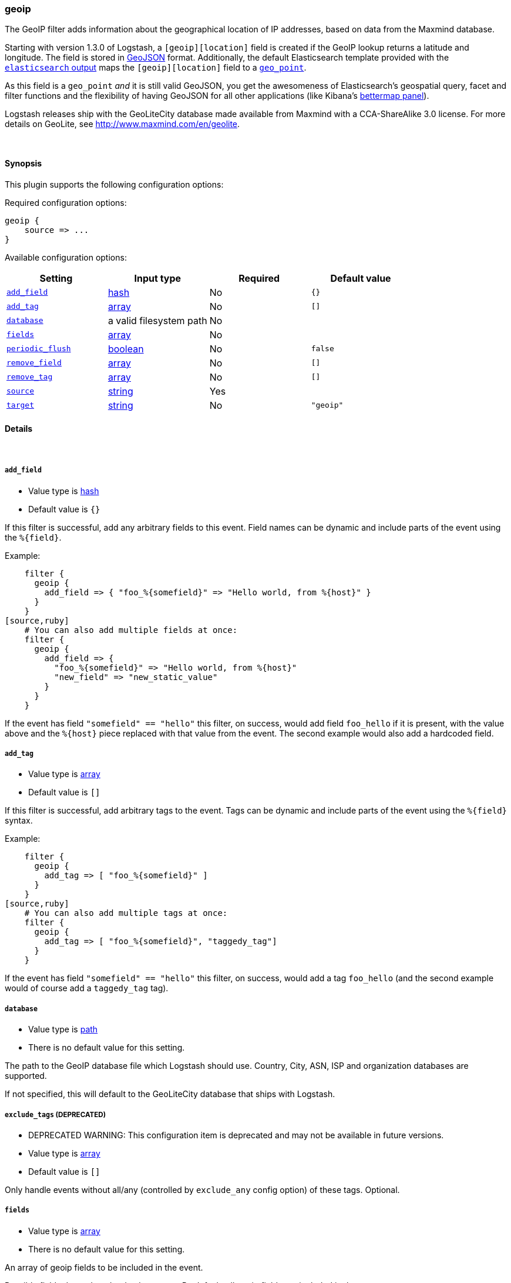 [[plugins-filters-geoip]]
=== geoip

The GeoIP filter adds information about the geographical location of IP addresses,
based on data from the Maxmind database.

Starting with version 1.3.0 of Logstash, a `[geoip][location]` field is created if
the GeoIP lookup returns a latitude and longitude. The field is stored in
http://geojson.org/geojson-spec.html[GeoJSON] format. Additionally,
the default Elasticsearch template provided with the
<<plugins-outputs-elasticsearch,`elasticsearch` output>> maps the `[geoip][location]` field to a <<mapping-geo-point-type,`geo_point`>>.

As this field is a `geo_point` _and_ it is still valid GeoJSON, you get
the awesomeness of Elasticsearch's geospatial query, facet and filter functions
and the flexibility of having GeoJSON for all other applications (like Kibana's
http://www.elasticsearch.org/guide/en/kibana/current/_bettermap.html[bettermap panel]).

Logstash releases ship with the GeoLiteCity database made available from
Maxmind with a CCA-ShareAlike 3.0 license. For more details on GeoLite, see
<http://www.maxmind.com/en/geolite>.

&nbsp;

==== Synopsis

This plugin supports the following configuration options:


Required configuration options:

[source,json]
--------------------------
geoip {
    source => ... 
}
--------------------------



Available configuration options:

[cols="<,<,<,<m",options="header",]
|=======================================================================
|Setting |Input type|Required|Default value
| <<plugins-filters-geoip-add_field>> |<<hash,hash>>|No|`{}`
| <<plugins-filters-geoip-add_tag>> |<<array,array>>|No|`[]`
| <<plugins-filters-geoip-database>> |a valid filesystem path|No|
| <<plugins-filters-geoip-fields>> |<<array,array>>|No|
| <<plugins-filters-geoip-periodic_flush>> |<<boolean,boolean>>|No|`false`
| <<plugins-filters-geoip-remove_field>> |<<array,array>>|No|`[]`
| <<plugins-filters-geoip-remove_tag>> |<<array,array>>|No|`[]`
| <<plugins-filters-geoip-source>> |<<string,string>>|Yes|
| <<plugins-filters-geoip-target>> |<<string,string>>|No|`"geoip"`
|=======================================================================


==== Details

&nbsp;

[[plugins-filters-geoip-add_field]]
===== `add_field` 

  * Value type is <<hash,hash>>
  * Default value is `{}`

If this filter is successful, add any arbitrary fields to this event.
Field names can be dynamic and include parts of the event using the `%{field}`.

Example:
[source,ruby]
    filter {
      geoip {
        add_field => { "foo_%{somefield}" => "Hello world, from %{host}" }
      }
    }
[source,ruby]
    # You can also add multiple fields at once:
    filter {
      geoip {
        add_field => {
          "foo_%{somefield}" => "Hello world, from %{host}"
          "new_field" => "new_static_value"
        }
      }
    }

If the event has field `"somefield" == "hello"` this filter, on success,
would add field `foo_hello` if it is present, with the
value above and the `%{host}` piece replaced with that value from the
event. The second example would also add a hardcoded field.

[[plugins-filters-geoip-add_tag]]
===== `add_tag` 

  * Value type is <<array,array>>
  * Default value is `[]`

If this filter is successful, add arbitrary tags to the event.
Tags can be dynamic and include parts of the event using the `%{field}`
syntax.

Example:
[source,ruby]
    filter {
      geoip {
        add_tag => [ "foo_%{somefield}" ]
      }
    }
[source,ruby]
    # You can also add multiple tags at once:
    filter {
      geoip {
        add_tag => [ "foo_%{somefield}", "taggedy_tag"]
      }
    }

If the event has field `"somefield" == "hello"` this filter, on success,
would add a tag `foo_hello` (and the second example would of course add a `taggedy_tag` tag).

[[plugins-filters-geoip-database]]
===== `database` 

  * Value type is <<path,path>>
  * There is no default value for this setting.

The path to the GeoIP database file which Logstash should use. Country, City, ASN, ISP
and organization databases are supported.

If not specified, this will default to the GeoLiteCity database that ships
with Logstash.

[[plugins-filters-geoip-exclude_tags]]
===== `exclude_tags`  (DEPRECATED)

  * DEPRECATED WARNING: This configuration item is deprecated and may not be available in future versions.
  * Value type is <<array,array>>
  * Default value is `[]`

Only handle events without all/any (controlled by `exclude_any` config
option) of these tags.
Optional.

[[plugins-filters-geoip-fields]]
===== `fields` 

  * Value type is <<array,array>>
  * There is no default value for this setting.

An array of geoip fields to be included in the event.

Possible fields depend on the database type. By default, all geoip fields
are included in the event.

For the built-in GeoLiteCity database, the following are available:
`city\_name`, `continent\_code`, `country\_code2`, `country\_code3`, `country\_name`,
`dma\_code`, `ip`, `latitude`, `longitude`, `postal\_code`, `region\_name` and `timezone`.

[[plugins-filters-geoip-periodic_flush]]
===== `periodic_flush` 

  * Value type is <<boolean,boolean>>
  * Default value is `false`

Call the filter flush method at regular interval.
Optional.

[[plugins-filters-geoip-remove_field]]
===== `remove_field` 

  * Value type is <<array,array>>
  * Default value is `[]`

If this filter is successful, remove arbitrary fields from this event.
Fields names can be dynamic and include parts of the event using the %{field}
Example:
[source,ruby]
    filter {
      geoip {
        remove_field => [ "foo_%{somefield}" ]
      }
    }
[source,ruby]
    # You can also remove multiple fields at once:
    filter {
      geoip {
        remove_field => [ "foo_%{somefield}", "my_extraneous_field" ]
      }
    }

If the event has field `"somefield" == "hello"` this filter, on success,
would remove the field with name `foo_hello` if it is present. The second
example would remove an additional, non-dynamic field.

[[plugins-filters-geoip-remove_tag]]
===== `remove_tag` 

  * Value type is <<array,array>>
  * Default value is `[]`

If this filter is successful, remove arbitrary tags from the event.
Tags can be dynamic and include parts of the event using the `%{field}`
syntax.

Example:
[source,ruby]
    filter {
      geoip {
        remove_tag => [ "foo_%{somefield}" ]
      }
    }
[source,ruby]
    # You can also remove multiple tags at once:
    filter {
      geoip {
        remove_tag => [ "foo_%{somefield}", "sad_unwanted_tag"]
      }
    }

If the event has field `"somefield" == "hello"` this filter, on success,
would remove the tag `foo_hello` if it is present. The second example
would remove a sad, unwanted tag as well.

[[plugins-filters-geoip-source]]
===== `source` 

  * This is a required setting.
  * Value type is <<string,string>>
  * There is no default value for this setting.

The field containing the IP address or hostname to map via geoip. If
this field is an array, only the first value will be used.

[[plugins-filters-geoip-tags]]
===== `tags`  (DEPRECATED)

  * DEPRECATED WARNING: This configuration item is deprecated and may not be available in future versions.
  * Value type is <<array,array>>
  * Default value is `[]`

Only handle events with all/any (controlled by `include_any` config option) of these tags.
Optional.

[[plugins-filters-geoip-target]]
===== `target` 

  * Value type is <<string,string>>
  * Default value is `"geoip"`

Specify the field into which Logstash should store the geoip data.
This can be useful, for example, if you have `src\_ip` and `dst\_ip` fields and
would like the GeoIP information of both IPs.

If you save the data to a target field other than `geoip` and want to use the
`geo\_point` related functions in Elasticsearch, you need to alter the template
provided with the Elasticsearch output and configure the output to use the
new template.

Even if you don't use the `geo\_point` mapping, the `[target][location]` field
is still valid GeoJSON.

[[plugins-filters-geoip-type]]
===== `type`  (DEPRECATED)

  * DEPRECATED WARNING: This configuration item is deprecated and may not be available in future versions.
  * Value type is <<string,string>>
  * Default value is `""`

Note that all of the specified routing options (`type`,`tags`,`exclude_tags`,`include_fields`,
`exclude_fields`) must be met in order for the event to be handled by the filter.
The type to act on. If a type is given, then this filter will only
act on messages with the same type. See any input plugin's "type"
attribute for more.
Optional.

